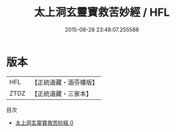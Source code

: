 #+TITLE: 太上洞玄靈寶救苦妙經 / HFL

#+DATE: 2015-08-28 23:48:07.255588
* 版本
 |       HFL|【正統道藏・涵芬樓版】|
 |      ZTDZ|【正統道藏・三家本】|
目次
 - [[file:KR5b0058_000.txt][太上洞玄靈寶救苦妙經 0]]
